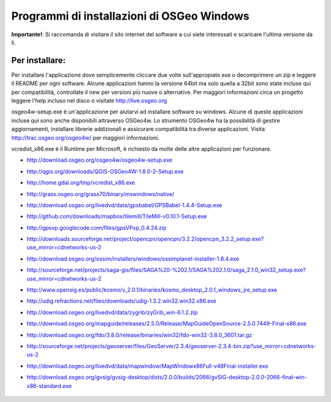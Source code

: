 Programmi di installazioni di OSGeo Windows
================================================================================

**Importante!**: Si raccomanda di visitare il sito internet del software a cui siete
interessati e scaricare l'ultima versione da lì.

Per installare:
~~~~~~~~~~~~~~~~~~~~~~~~~~~~~~~~~~~~~~~~~~~~~~~~~~~~~~~~~~~~~~~~~~~~~~~~~~~~~~~~
Per installare l'applicazione dove semplicemente cliccare due volte sull'appropiato
exe o decomprimere un zip e leggere il README per ogni software.
Alcune applicazioni hanno la versione 64bit ma solo quella a 32bit sono state incluse
qui per compatibilità, controllate il new per versioni più nuove o alternative. Per
maggiori informazioni circa un progetto leggere l'help incluso nel disco o visitate
http://live.osgeo.org

osgeo4w-setup.exe è un'applicazione per aiutarvi ad installare software su windows.
Alcune di queste applicazioni incluse qui sono anche disponibili attraverso OSGeo4w.
Lo strumento OSGeo4w ha la possibilità di gestire aggiornamenti, installare librerie
addizionali e assicurare compatibilità tra diverse applicazioni. Visita http://trac.osgeo.org/osgeo4w/
per maggiori informazioni.

vcredist_x86.exe è il Runtime per Microsoft, è richiesto da molte delle altre applicazioni
per funzionare.

* http://download.osgeo.org/osgeo4w/osgeo4w-setup.exe
* http://qgis.org/downloads/QGIS-OSGeo4W-1.8.0-2-Setup.exe
* http://home.gdal.org/tmp/vcredist_x86.exe
* http://grass.osgeo.org/grass70/binary/mswindows/native/
* http://download.osgeo.org/livedvd/data/gpsbabel/GPSBabel-1.4.4-Setup.exe
* http://github.com/downloads/mapbox/tilemill/TileMill-v0.10.1-Setup.exe
* http://gpsvp.googlecode.com/files/gpsVPxp_0.4.24.zip
* http://downloads.sourceforge.net/project/opencpn/opencpn/3.2.2/opencpn_3.2.2_setup.exe?use_mirror=cdnetworks-us-2
* http://download.osgeo.org/ossim/installers/windows/ossimplanet-installer-1.8.4.exe
* http://sourceforge.net/projects/saga-gis/files/SAGA%20-%202.1/SAGA%202.1.0/saga_2.1.0_win32_setup.exe?use_mirror=cdnetworks-us-2
* http://www.opensig.es/public/kosmo/v_2.0.1/binaries/kosmo_desktop_2.0.1_windows_jre_setup.exe
* http://udig.refractions.net/files/downloads/udig-1.3.2.win32.win32.x86.exe
* http://download.osgeo.org/livedvd/data/zygrib/zyGrib_win-6.1.2.zip
* http://download.osgeo.org/mapguide/releases/2.5.0/Release/MapGuideOpenSource-2.5.0.7449-Final-x86.exe
* http://download.osgeo.org/fdo/3.8.0/release/binaries/win32/fdo-win32-3.8.0_3601.tar.gz
* http://sourceforge.net/projects/geoserver/files/GeoServer/2.3.4/geoserver-2.3.4-bin.zip?use_mirror=cdnetworks-us-2
* http://download.osgeo.org/livedvd/data/mapwindow/MapWindowx86Full-v48Final-installer.exe
* http://download.osgeo.org/gvsig/gvsig-desktop/dists/2.0.0/builds/2066/gvSIG-desktop-2.0.0-2066-final-win-x86-standard.exe

   .. toctree::
     :maxdepth: 1
     :hidden:
     :glob:

     ../WindowsInstallers/index
